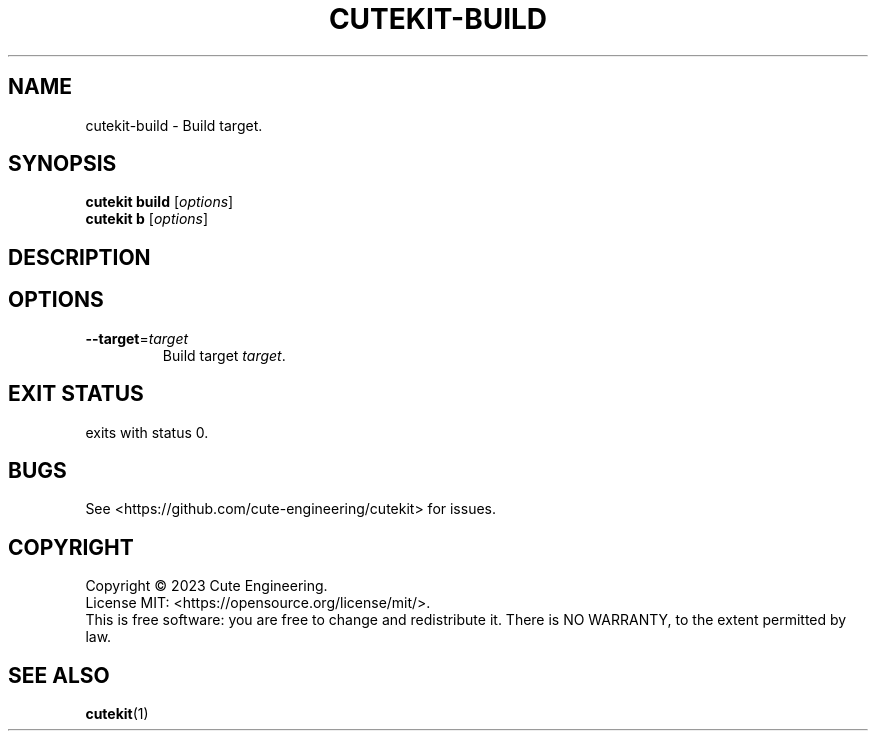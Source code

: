 .TH CUTEKIT\-BUILD 1 2023-02-27

.SH NAME
cutekit\-build \- Build target.

.SH SYNOPSIS
\fBcutekit build\fR [\fIoptions\fR]
.br
\fBcutekit b\fR [\fIoptions\fR]

.SH DESCRIPTION

.SH OPTIONS
.TP
\fB\-\-target\fR=\fItarget\fR
Build target \fItarget\fR.

.SH EXIT STATUS
exits with status 0.

.SH BUGS
See <https://github.com/cute-engineering/cutekit> for issues.

.SH COPYRIGHT
Copyright \(co 2023 Cute Engineering.
.br
License MIT: <https://opensource.org/license/mit/>.
.br
This is free software: you are free to change and redistribute it.
There is NO WARRANTY, to the extent permitted by law.

.SH SEE ALSO
.BR cutekit (1)